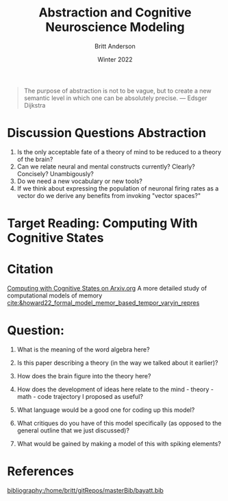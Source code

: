 #+Author: Britt Anderson
#+bibliography:/home/britt/gitRepos/masterBib/bayatt.bib
#+csl-style: ./cambridge-university-press-numeric.csl
#+options: ^:nil
#+Title: Abstraction and Cognitive Neuroscience Modeling
#+Date: Winter 2022

  #+begin_quote
  The purpose of abstraction is not to be vague, but to create a new semantic level in which one can be absolutely precise. --- Edsger Dijkstra
  #+end_quote

* Discussion Questions Abstraction

1. Is the only acceptable fate of a theory of mind to be reduced to a theory of the brain?
2. Can we relate neural and mental constructs currently? Clearly? Concisely? Unambigously?
3. Do we need a new vocabulary or new tools?
4. If we think about expressing the population of neuronal firing rates as a vector do we derive any benefits from invoking "vector spaces?"



* Target Reading: Computing With Cognitive States

* Citation
  [[http://arxiv.org/abs/2111.06969v1][Computing with Cognitive States on Arxiv.org]]
  A more detailed study of computational models of memory [[cite:&howard22_formal_model_memor_based_tempor_varyin_repres]]

  
* Question:
  1. What is the meaning of the word algebra here?

  2. Is this paper describing a theory (in the way we talked about it earlier)?
     
  3. How does the brain figure into the theory here?

  4. How does the development of ideas here relate to the mind - theory - math - code trajectory I proposed as useful?

  5. What language would be a good one for coding up this model?

  6. What critiques do you have of this model specifically (as opposed to the general outline that we just discussed)?

  7. What would be gained by making a model of this with spiking elements?

  


* References
[[bibliography:/home/britt/gitRepos/masterBib/bayatt.bib]]

